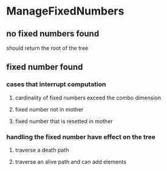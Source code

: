 * ManageFixedNumbers
** no fixed numbers found
   should return the root of the tree

** fixed number found
*** cases that interrupt computation
**** cardinality of fixed numbers exceed the combo dimension
**** fixed number not in mother
**** fixed number that is resetted in mother

*** handling the fixed number have effect on the tree
**** traverse a death path
**** traverse an alive path and can add elements
